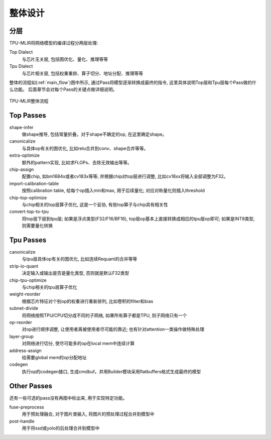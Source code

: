 整体设计
============

.. _dialect:

分层
------------

TPU-MLIR将网络模型的编译过程分两层处理:

Top Dialect
   与芯片无关层, 包括图优化、量化、推理等等
Tpu Dialect
   与芯片相关层, 包括权重重排、算子切分、地址分配、推理等等

整体的流程如(:ref:`main_flow`)图中所示, 通过Pass将模型逐渐转换成最终的指令, 这里具体说明Top层和Tpu层每个Pass做的什么功能。
后面章节会对每个Pass的关键点做详细说明。

.. _main_flow:
.. figure:: ../assets/flow.png
   :align: center

   TPU-MLIR整体流程



.. _top pass:

Top Passes
------------

shape-infer
   做shape推导, 包括常量折叠。对于shape不确定的op, 在这里确定shape。
canonicalize
   与具体op有关的图优化, 比如relu合并到conv、shape合并等等。
extra-optimize
   额外的pattern实现, 比如求FLOPs、去除无效输出等等。
chip-assign
   配置chip, 如bm1684x或者cv183x等等; 并根据chip对top层进行调整, 比如cv18xx将输入全部调整为F32。
import-calibration-table
   按照calibration table, 给每个op插入min和max, 用于后续量化; 对应对称量化则插入threshold
chip-top-optimize
   与chip相关的top层算子优化, 这是一个妥协, 有些top算子与chip具有相关性
convert-top-to-tpu
   将top层下层到tpu层; 如果是浮点类型(F32/F16/BF16), top层op基本上直接转换成相应的tpu层op即可; 如果是INT8类型, 则需要量化转换

.. _tpu pass:

Tpu Passes
------------

canonicalize
   与tpu层具体op有关的图优化, 比如连续Requant的合并等等
strip-io-quant
   决定输入或输出是否是量化类型, 否则就是默认F32类型
chip-tpu-optimize
   与chip相关的tpu层算子优化
weight-reorder
   根据芯片特征对个别op的权重进行重新排列, 比如卷积的filter和bias
subnet-divide
   将网络按照TPU/CPU切分成不同的子网络, 如果所有算子都是TPU, 则子网络只有一个
op-reorder
   对op进行顺序调整, 让使用者离被使用者尽可能的靠近; 也有针对attention一类操作做特殊处理
layer-group
   对网络进行切分, 使尽可能多的op在local mem中连续计算
address-assign
   给需要global mem的op分配地址
codegen
   执行op的codegen接口, 生成cmdbuf。并用Builder模块采用flatbuffers格式生成最终的模型

.. _other pass:

Other Passes
------------

还有一些可选的pass没有再图中标出来, 用于实现特定功能。

fuse-preprocess
   用于预处理融合, 对于图片类输入, 将图片的预处理过程合并到模型中
post-handle
   用于将ssd或yolo的后处理合并到模型中
